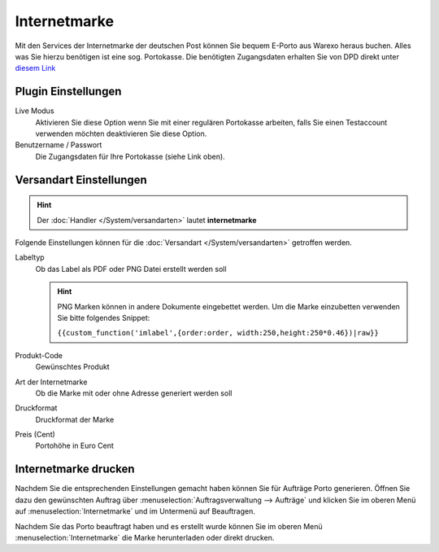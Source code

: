 Internetmarke
#############

Mit den Services der Internetmarke der deutschen Post können Sie bequem E-Porto aus Warexo heraus buchen.
Alles was Sie hierzu benötigen ist eine sog. Portokasse.
Die benötigten Zugangsdaten erhalten Sie von DPD direkt unter `diesem Link <https://portokasse.deutschepost.de/portokasse/>`__

Plugin Einstellungen
~~~~~~~~~~~~~~~~~~~~~~

Live Modus
    Aktivieren Sie diese Option wenn Sie mit einer regulären Portokasse arbeiten, falls Sie einen Testaccount verwenden möchten deaktivieren Sie diese Option.

Benutzername / Passwort
    Die Zugangsdaten für Ihre Portokasse (siehe Link oben).

Versandart Einstellungen
~~~~~~~~~~~~~~~~~~~~~~~~~~~

.. Hint:: Der :doc:`Handler </System/versandarten>` lautet **internetmarke**

Folgende Einstellungen können für die :doc:`Versandart </System/versandarten>` getroffen werden.

Labeltyp
    Ob das Label als PDF oder PNG Datei erstellt werden soll

    .. Hint:: PNG Marken können in andere Dokumente eingebettet werden. Um die Marke einzubetten verwenden Sie bitte folgendes Snippet:

        ``{{custom_function('imlabel',{order:order, width:250,height:250*0.46})|raw}}``

Produkt-Code
    Gewünschtes Produkt

Art der Internetmarke
    Ob die Marke mit oder ohne Adresse generiert werden soll

Druckformat
    Druckformat der Marke

Preis (Cent)
    Portohöhe in Euro Cent


Internetmarke drucken
~~~~~~~~~~~~~~~~~~~~~

Nachdem Sie die entsprechenden Einstellungen gemacht haben können Sie für Aufträge Porto generieren.
Öffnen Sie dazu den gewünschten Auftrag über :menuselection:`Auftragsverwaltung --> Aufträge`
und klicken Sie im oberen Menü auf :menuselection:`Internetmarke` und im Untermenü auf Beauftragen.

Nachdem Sie das Porto beauftragt haben und es erstellt wurde können Sie im oberen Menü
:menuselection:`Internetmarke` die Marke herunterladen oder direkt drucken.

